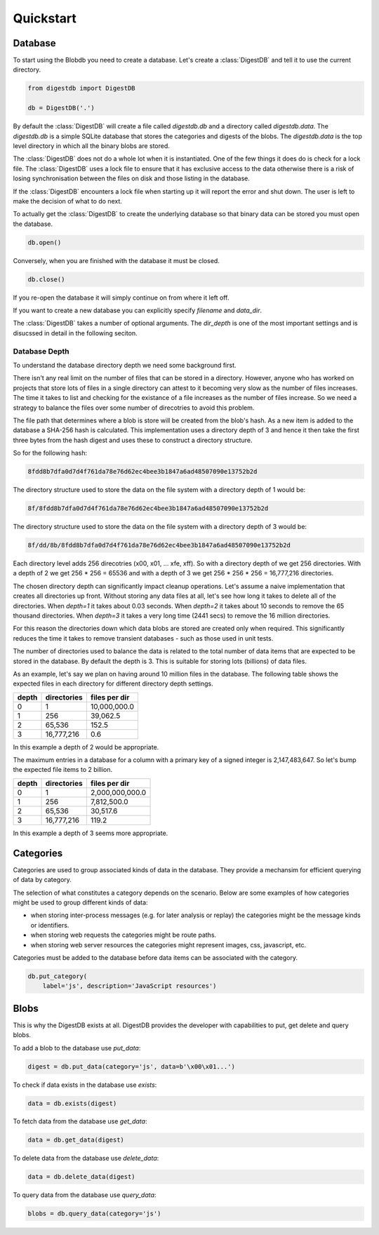 Quickstart
==========


Database
--------

To start using the Blobdb you need to create a database. Let's create a
:class:`DigestDB` and tell it to use the current directory.

.. code-block:: python

    from digestdb import DigestDB

    db = DigestDB('.')

By default the :class:`DigestDB` will create a file called `digestdb.db`
and a directory called `digestdb.data`. The `digestdb.db` is a simple SQLite
database that stores the categories and digests of the blobs. The
`digestdb.data` is the top level directory in which all the binary blobs are
stored.

The :class:`DigestDB` does not do a whole lot when it is instantiated.
One of the few things it does do is check for a lock file. The
:class:`DigestDB` uses a lock file to ensure that it has exclusive
access to the data otherwise there is a risk of losing synchronisation between
the files on disk and those listing in the database.

If the :class:`DigestDB` encounters a lock file when starting up it will
report the error and shut down. The user is left to make the decision of what
to do next.

To actually get the :class:`DigestDB` to create the underlying database
so that binary data can be stored you must open the database.

.. code-block:: python

    db.open()



Conversely, when you are finished with the database it must be closed.

.. code-block:: python

    db.close()

If you re-open the database it will simply continue on from where it left off.

If you want to create a new database you can explicitly specify `filename` and
`data_dir`.

The :class:`DigestDB` takes a number of optional arguments. The
`dir_depth` is one of the most important settings and is disucssed in detail
in the following seciton.


Database Depth
++++++++++++++

To understand the database directory depth we need some background first.

There isn't any real limit on the number of files that can be stored in a
directory. However, anyone who has worked on projects that store lots of files
in a single directory can attest to it becoming very slow as the number of
files increases. The time it takes to list and checking for the existance of a
file increases as the number of files increase. So we need a strategy to
balance the files over some number of direcotries to avoid this problem.

The file path that determines where a blob is store will be created from the
blob's hash. As a new item is added to the database a SHA-256 hash is
calculated. This implementation uses a directory depth of 3 and hence it then
take the first three bytes from the hash digest and uses these to construct a
directory structure.

So for the following hash:

.. code-block:: console

        8fdd8b7dfa0d7d4f761da78e76d62ec4bee3b1847a6ad48507090e13752b2d

The directory structure used to store the data on the file system with a
directory depth of 1 would be:

.. code-block:: console

        8f/8fdd8b7dfa0d7d4f761da78e76d62ec4bee3b1847a6ad48507090e13752b2d

The directory structure used to store the data on the file system with a
directory depth of 3 would be:

.. code-block:: console

        8f/dd/8b/8fdd8b7dfa0d7d4f761da78e76d62ec4bee3b1847a6ad48507090e13752b2d

Each directory level adds 256 direcotries (\x00, \x01, ... \xfe, \xff). So
with a directory depth of we get 256 directories. With a depth of 2 we get
256 * 256 = 65536 and with a depth of 3 we get 256 * 256 * 256 = 16,777,216
directories.

The chosen directory depth can significantly impact cleanup operations.
Let's assume a naive implementation that creates all directories up front.
Without storing any data files at all, let's see how long it takes to
delete all of the directories. When `depth=1` it takes about 0.03 seconds.
When `depth=2` it takes about 10 seconds to remove the 65 thousand
directories. When `depth=3` it takes a very long time (2441 secs) to remove
the 16 million directories.

For this reason the directories down which data blobs are stored are created
only when required. This significantly reduces the time it takes to remove
transient databases - such as those used in unit tests.


The number of directories used to balance the data is related to the total
number of data items that are expected to be stored in the database. By
default the depth is 3. This is suitable for storing lots (billions) of data
files.

As an example, let's say we plan on having around 10 million files in the
database. The following table shows the expected files in each directory for
different directory depth settings.

+-------+-------------+---------------+
| depth | directories | files per dir |
+=======+=============+===============+
| 0     |           1 |  10,000,000.0 |
+-------+-------------+---------------+
| 1     |         256 |      39,062.5 |
+-------+-------------+---------------+
| 2     |      65,536 |         152.5 |
+-------+-------------+---------------+
| 3     |  16,777,216 |           0.6 |
+-------+-------------+---------------+

In this example a depth of 2 would be appropriate.

The maximum entries in a database for a column with a primary key of a
signed integer is 2,147,483,647. So let's bump the expected file items to 2
billion.

+-------+-------------+-----------------+
| depth | directories | files per dir   |
+=======+=============+=================+
|   0   |          1  | 2,000,000,000.0 |
+-------+-------------+-----------------+
|   1   |        256  |     7,812,500.0 |
+-------+-------------+-----------------+
|   2   |     65,536  |        30,517.6 |
+-------+-------------+-----------------+
|   3   | 16,777,216  |           119.2 |
+-------+-------------+-----------------+

In this example a depth of 3 seems more appropriate.


Categories
----------

Categories are used to group associated kinds of data in the database. They
provide a mechansim for efficient querying of data by category.

The selection of what constitutes a category depends on the scenario. Below
are some examples of how categories might be used to group different kinds of
data:

- when storing inter-process messages (e.g. for later analysis or replay)
  the categories might be the message kinds or identifiers.

- when storing web requests the categories might be route paths.

- when storing web server resources the categories might represent
  images, css, javascript, etc.

Categories must be added to the database before data items can be associated
with the category.

.. code-block:: python

    db.put_category(
        label='js', description='JavaScript resources')


Blobs
-----

This is why the DigestDB exists at all. DigestDB provides the developer with
capabilities to put, get delete and query blobs.

To add a blob to the database use `put_data`:

.. code-block:: python

    digest = db.put_data(category='js', data=b'\x00\x01...')

To check if data exists in the database use `exists`:

.. code-block:: python

    data = db.exists(digest)

To fetch data from the database use `get_data`:

.. code-block:: python

    data = db.get_data(digest)

To delete data from the database use `delete_data`:

.. code-block:: python

    data = db.delete_data(digest)

To query data from the database use `query_data`:

.. code-block:: python

    blobs = db.query_data(category='js')
